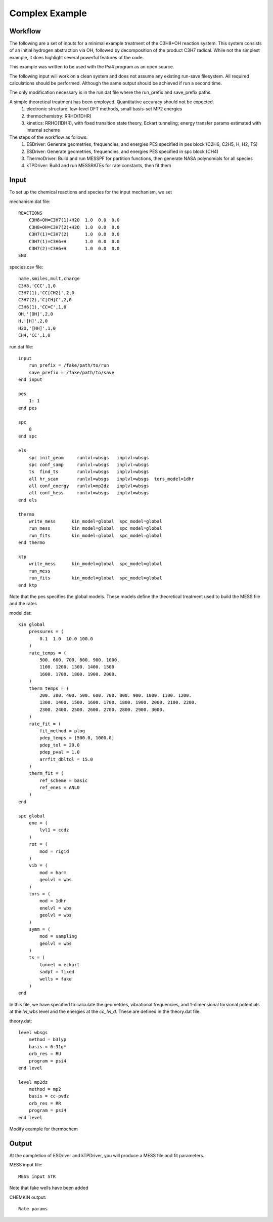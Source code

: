 
Complex Example
---------------

Workflow
~~~~~~~~

The following are a set of inputs for a minimal example treatment of the C3H8+OH reaction system. This system consists of an initial hydrogen abstraction via OH, followed by decomposition of the product C3H7 radical. While not the simplest example, it does highlight several powerful features of the code.

This example was written to be used with the Psi4 program as an open source.

The following input will work on a clean system and does not assume any existing run-save filesystem. All required calculations should be performed. Although the same output should be achieved if run a second time.

The only modification necessary is in the run.dat file where the run_prefix and save_prefix paths. 

A simple theoretical treatment has been employed. Quantitative accuracy should not be expected.
    (1) electronic structure: low-level DFT methods, small basis-set MP2 energies
    (2) thermochemistry: RRHO(1DHR)
    (3) kinetics: RRHO(1DHR), with fixed transition state theory, Eckart tunneling; energy transfer params estimated with internal scheme

The steps of the workflow as follows:
    (1) ESDriver: Generate geometries, frequencies, and energies PES specified in pes block (C2H6, C2H5, H, H2, TS)
    (2) ESDriver: Generate geometries, frequencies, and energies PES specified in spc block (CH4)
    (3) ThermoDriver: Build and run MESSPF for partition functions, then generate NASA polynomials for all species 
    (4) kTPDriver: Build and run MESSRATEs for rate constants, then fit them


Input
~~~~~

To set up the chemical reactions and species for the input mechanism, we set

mechanism.dat file::

    REACTIONS
        C3H8+OH=C3H7(1)+H2O  1.0  0.0  0.0
        C3H8+OH=C3H7(2)+H2O  1.0  0.0  0.0
        C3H7(1)=C3H7(2)      1.0  0.0  0.0
        C3H7(1)=C3H6+H       1.0  0.0  0.0
        C3H7(2)=C3H6+H       1.0  0.0  0.0
    END

species.csv file::

    name,smiles,mult,charge
    C3H8,'CCC',1,0
    C3H7(1),'CC[CH2]',2,0
    C3H7(2),'C[CH]C',2,0
    C3H6(1),'CC=C',1,0
    OH,'[OH]',2,0
    H,'[H]',2,0
    H2O,'[HH]',1,0
    CH4,'CC',1,0

run.dat file::

    input
        run_prefix = /fake/path/to/run
        save_prefix = /fake/path/to/save
    end input

    pes
        1: 1
    end pes

    spc
        8
    end spc

    els
        spc init_geom     runlvl=wbsgs   inplvl=wbsgs
        spc conf_samp     runlvl=wbsgs   inplvl=wbsgs
        ts  find_ts       runlvl=wbsgs   inplvl=wbsgs
        all hr_scan       runlvl=wbsgs   inplvl=wbsgs  tors_model=1dhr
        all conf_energy   runlvl=mp2dz   inplvl=wbsgs
        all conf_hess     runlvl=wbsgs   inplvl=wbsgs
    end els

    thermo
        write_mess      kin_model=global  spc_model=global
        run_mess        kin_model=global  spc_model=global
        run_fits        kin_model=global  spc_model=global
    end thermo

    ktp
        write_mess      kin_model=global  spc_model=global
        run_mess
        run_fits        kin_model=global  spc_model=global
    end ktp

Note that the pes specifies the global models. These models define the theoretical treatment used to build the MESS file and the rates

model.dat::

    kin global
        pressures = (
            0.1  1.0  10.0 100.0
        )
        rate_temps = (
            500. 600. 700. 800. 900. 1000.
            1100. 1200. 1300. 1400. 1500
            1600. 1700. 1800. 1900. 2000.
        )
        therm_temps = (
            200. 300. 400. 500. 600. 700. 800. 900. 1000. 1100. 1200.
            1300. 1400. 1500. 1600. 1700. 1800. 1900. 2000. 2100. 2200.
            2300. 2400. 2500. 2600. 2700. 2800. 2900. 3000.
        )
        rate_fit = (
            fit_method = plog
            pdep_temps = [500.0, 1000.0]
            pdep_tol = 20.0
            pdep_pval = 1.0
            arrfit_dbltol = 15.0
        )
        therm_fit = (
            ref_scheme = basic
            ref_enes = ANL0
        )
    end

    spc global
        ene = (
            lvl1 = ccdz
        )
        rot = (
            mod = rigid
        )
        vib = (
            mod = harm
            geolvl = wbs
        )
        tors = (
            mod = 1dhr
            enelvl = wbs
            geolvl = wbs
        )
        symm = (
            mod = sampling
            geolvl = wbs
        )
        ts = (
            tunnel = eckart
            sadpt = fixed
            wells = fake
        )
    end


In this file, we have specified to calculate the geometries, vibrational frequencies, and 1-dimensional torsional potentials at the `lvl_wbs` level and the energies at the `cc_lvl_d`. These are defined in the theory.dat file.

theory.dat::

    level wbsgs
        method = b3lyp
        basis = 6-31g*
        orb_res = RU
        program = psi4
    end level

    level mp2dz
        method = mp2
        basis = cc-pvdz
        orb_res = RR
        program = psi4
    end level

Modify example for thermochem

Output
~~~~~~

At the completion of ESDriver and kTPDriver, you will produce a MESS file and fit parameters.

MESS input file::

    MESS input STR

Note that fake wells have been added

CHEMKIN output::

    Rate params

